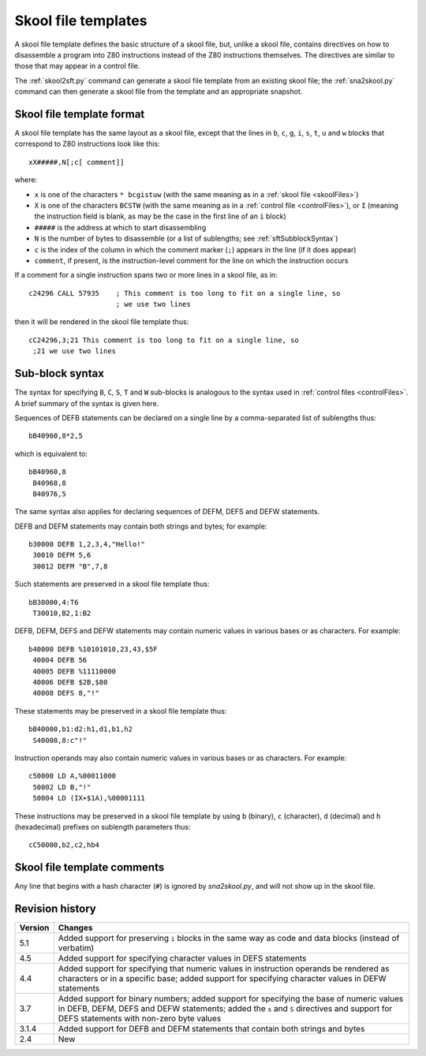 .. _skoolFileTemplates:

Skool file templates
====================
A skool file template defines the basic structure of a skool file, but, unlike
a skool file, contains directives on how to disassemble a program into Z80
instructions instead of the Z80 instructions themselves. The directives are
similar to those that may appear in a control file.

The :ref:`skool2sft.py` command can generate a skool file template from an
existing skool file; the :ref:`sna2skool.py` command can then generate a skool
file from the template and an appropriate snapshot.

.. _skoolFileTemplateFormat:

Skool file template format
--------------------------
A skool file template has the same layout as a skool file, except that the
lines in ``b``, ``c``, ``g``, ``i``, ``s``, ``t``, ``u`` and ``w`` blocks that
correspond to Z80 instructions look like this::

  xX#####,N[;c[ comment]]

where:

* ``x`` is one of the characters ``* bcgistuw`` (with the same meaning as in a
  :ref:`skool file <skoolFiles>`)
* ``X`` is one of the characters ``BCSTW`` (with the same meaning as in a
  :ref:`control file <controlFiles>`), or ``I`` (meaning the instruction field
  is blank, as may be the case in the first line of an ``i`` block)
* ``#####`` is the address at which to start disassembling
* ``N`` is the number of bytes to disassemble (or a list of sublengths; see
  :ref:`sftSubblockSyntax`)
* ``c`` is the index of the column in which the comment marker (``;``) appears
  in the line (if it does appear)
* ``comment``, if present, is the instruction-level comment for the line on
  which the instruction occurs

If a comment for a single instruction spans two or more lines in a skool file,
as in::

  c24296 CALL 57935    ; This comment is too long to fit on a single line, so
                       ; we use two lines

then it will be rendered in the skool file template thus::

  cC24296,3;21 This comment is too long to fit on a single line, so
   ;21 we use two lines

.. _sftSubblockSyntax:

Sub-block syntax
----------------
The syntax for specifying ``B``, ``C``, ``S``, ``T`` and ``W`` sub-blocks is
analogous to the syntax used in :ref:`control files <controlFiles>`. A brief
summary of the syntax is given here.

Sequences of DEFB statements can be declared on a single line by a
comma-separated list of sublengths thus::

  bB40960,8*2,5

which is equivalent to::

  bB40960,8
   B40968,8
   B40976,5

The same syntax also applies for declaring sequences of DEFM, DEFS and DEFW
statements.

DEFB and DEFM statements may contain both strings and bytes; for example::

  b30000 DEFB 1,2,3,4,"Hello!"
   30010 DEFM 5,6
   30012 DEFM "B",7,8

Such statements are preserved in a skool file template thus::

  bB30000,4:T6
   T30010,B2,1:B2

DEFB, DEFM, DEFS and DEFW statements may contain numeric values in various
bases or as characters. For example::

  b40000 DEFB %10101010,23,43,$5F
   40004 DEFB 56
   40005 DEFB %11110000
   40006 DEFB $2B,$80
   40008 DEFS 8,"!"

These statements may be preserved in a skool file template thus::

  bB40000,b1:d2:h1,d1,b1,h2
   S40008,8:c"!"

Instruction operands may also contain numeric values in various bases or as
characters. For example::

  c50000 LD A,%00011000
   50002 LD B,"!"
   50004 LD (IX+$1A),%00001111

These instructions may be preserved in a skool file template by using ``b``
(binary), ``c`` (character), ``d`` (decimal) and ``h`` (hexadecimal) prefixes
on sublength parameters thus::

  cC50000,b2,c2,hb4

Skool file template comments
----------------------------
Any line that begins with a hash character (``#``) is ignored by
`sna2skool.py`, and will not show up in the skool file.

Revision history
----------------
+---------+-------------------------------------------------------------------+
| Version | Changes                                                           |
+=========+===================================================================+
| 5.1     | Added support for preserving ``i`` blocks in the same way as code |
|         | and data blocks (instead of verbatim)                             |
+---------+-------------------------------------------------------------------+
| 4.5     | Added support for specifying character values in DEFS statements  |
+---------+-------------------------------------------------------------------+
| 4.4     | Added support for specifying that numeric values in instruction   |
|         | operands be rendered as characters or in a specific base; added   |
|         | support for specifying character values in DEFW statements        |
+---------+-------------------------------------------------------------------+
| 3.7     | Added support for binary numbers; added support for specifying    |
|         | the base of numeric values in DEFB, DEFM, DEFS and DEFW           |
|         | statements; added the ``s`` and ``S`` directives and support for  |
|         | DEFS statements with non-zero byte values                         |
+---------+-------------------------------------------------------------------+
| 3.1.4   | Added support for DEFB and DEFM statements that contain both      |
|         | strings and bytes                                                 |
+---------+-------------------------------------------------------------------+
| 2.4     | New                                                               |
+---------+-------------------------------------------------------------------+
